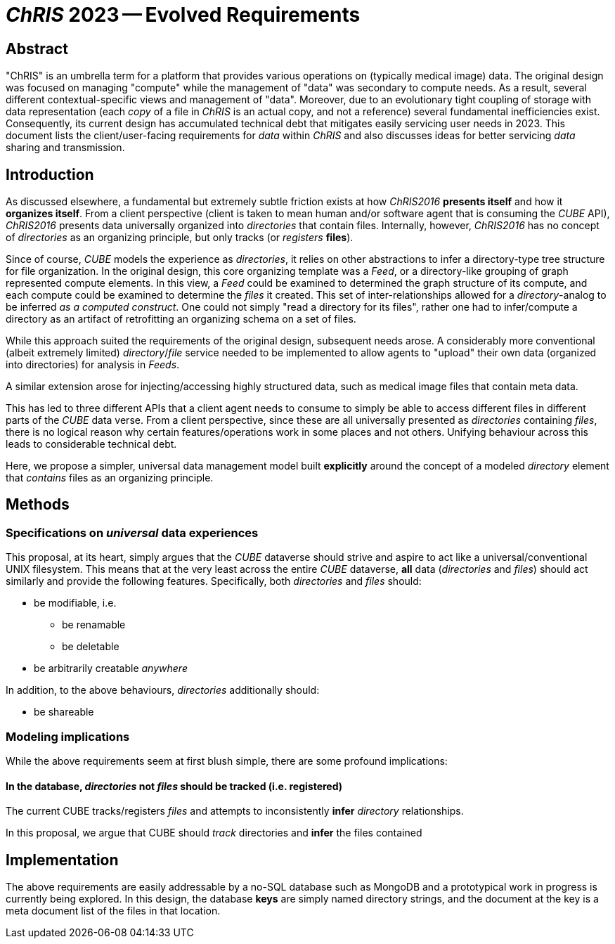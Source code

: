 # _ChRIS_ 2023 -- Evolved Requirements

## Abstract

"ChRIS" is an umbrella term for a platform that provides various operations on (typically medical image) data. The original design was focused on managing "compute" while the management of "data" was secondary to compute needs. As a result, several different contextual-specific views and management of "data". Moreover, due to an evolutionary tight coupling of storage with data representation (each _copy_ of a file in _ChRIS_ is an actual copy, and not a reference) several fundamental inefficiencies exist. Consequently, its current design has accumulated technical debt that mitigates easily servicing user needs in 2023. This document lists the client/user-facing requirements for _data_ within _ChRIS_ and also discusses ideas for better servicing _data_ sharing and transmission.

## Introduction

As discussed elsewhere, a fundamental but extremely subtle friction exists at how _ChRIS2016_  **presents itself** and how it **organizes itself**. From a client perspective (client is taken to mean human and/or software agent that is consuming the _CUBE_ API), _ChRIS2016_ presents data universally organized into _directories_ that contain files. Internally, however, _ChRIS2016_ has no concept of _directories_ as an organizing principle, but only tracks (or _registers_ **files**).

Since of course, _CUBE_ models the experience as _directories_, it relies on other abstractions to infer a directory-type tree structure for file organization. In the original design, this core organizing template was a _Feed_, or a directory-like grouping of graph represented compute elements. In this view, a _Feed_ could be examined to determined the graph structure of its compute, and each compute could be examined to determine the _files_ it created. This set of inter-relationships allowed for a _directory_-analog to be inferred _as a computed construct_. One could not simply "read a directory for its files", rather one had to infer/compute a directory as an artifact of retrofitting an organizing schema on a set of files.

While this approach suited the requirements of the original design, subsequent needs arose. A considerably more conventional (albeit extremely limited) _directory_/_file_ service needed to be implemented to allow agents to "upload" their own data (organized into directories) for analysis in _Feeds_.

A similar extension arose for injecting/accessing highly structured data, such as medical image files that contain meta data.

This has led to three different APIs that a client agent needs to consume to simply be able to access different files in different parts of the _CUBE_ data verse. From a client perspective, since these are all universally presented as _directories_ containing _files_, there is no logical reason why certain features/operations work in some places and not others. Unifying behaviour across this leads to considerable technical debt.

Here, we propose a simpler, universal data management model built **explicitly** around the concept of a modeled _directory_ element that _contains_ files as an organizing principle.

## Methods

### Specifications on _universal_ data experiences

This proposal, at its heart, simply argues that the _CUBE_ dataverse should strive and aspire to act like a universal/conventional UNIX filesystem. This means that at the very least across the entire _CUBE_ dataverse, **all** data (_directories_ and _files_) should act similarly and provide the following features. Specifically, both _directories_ and _files_ should:

* be modifiable, i.e.

   ** be renamable
   ** be deletable

* be arbitrarily creatable _anywhere_

In addition, to the above behaviours, _directories_ additionally should:

* be shareable

### Modeling implications

While the above requirements seem at first blush simple, there are some profound implications:

#### In the database, _directories_ not _files_ should be tracked (i.e. registered)

The current CUBE tracks/registers _files_ and attempts to inconsistently **infer** _directory_ relationships.

In this proposal, we argue that CUBE should _track_ directories and **infer** the files contained

## Implementation

The above requirements are easily addressable by a no-SQL database such as MongoDB and a prototypical work in progress is currently being explored. In this design, the database **keys** are simply named directory strings, and the document at the key is a meta document list of the files in that location.


